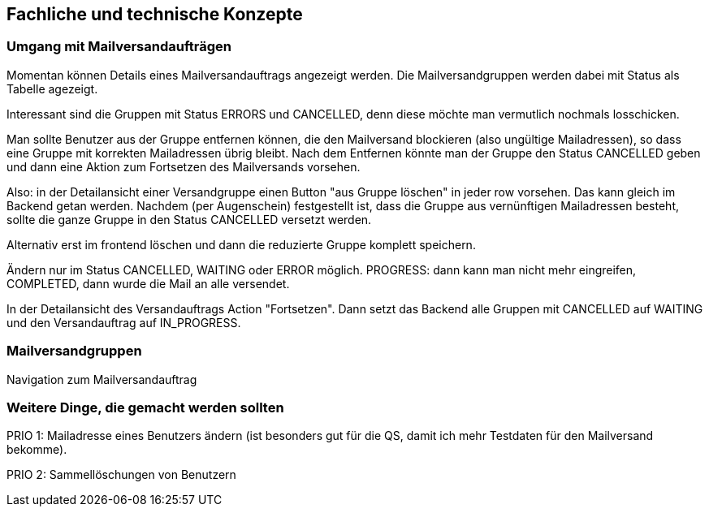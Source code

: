 == Fachliche und technische Konzepte

=== Umgang mit Mailversandaufträgen

Momentan können Details eines Mailversandauftrags angezeigt werden. Die Mailversandgruppen werden dabei mit Status als Tabelle agezeigt.

Interessant sind die Gruppen mit Status ERRORS und CANCELLED, denn diese möchte man vermutlich nochmals losschicken.

Man sollte Benutzer aus der Gruppe entfernen können, die den Mailversand blockieren (also ungültige Mailadressen), so dass eine Gruppe mit korrekten Mailadressen übrig bleibt. Nach dem Entfernen könnte man der Gruppe den Status CANCELLED geben und dann eine Aktion zum Fortsetzen des Mailversands vorsehen.

Also: in der Detailansicht einer Versandgruppe einen Button "aus  Gruppe löschen" in jeder row vorsehen. Das kann gleich im Backend getan werden. Nachdem (per Augenschein) festgestellt ist, dass die Gruppe aus vernünftigen Mailadressen besteht, sollte die ganze Gruppe in den Status CANCELLED versetzt werden.

Alternativ erst im frontend löschen und dann die reduzierte Gruppe komplett speichern.

Ändern nur im Status CANCELLED, WAITING oder ERROR möglich. PROGRESS: dann kann man nicht mehr eingreifen, COMPLETED, dann wurde die Mail an alle versendet.

In der Detailansicht des Versandauftrags Action "Fortsetzen". Dann setzt das Backend alle Gruppen mit CANCELLED auf WAITING und den Versandauftrag auf IN_PROGRESS.



=== Mailversandgruppen

Navigation zum Mailversandauftrag


=== Weitere Dinge, die gemacht werden sollten

PRIO 1: Mailadresse eines Benutzers ändern (ist besonders gut für die QS, damit ich mehr Testdaten für den Mailversand bekomme).

PRIO 2: Sammellöschungen von Benutzern